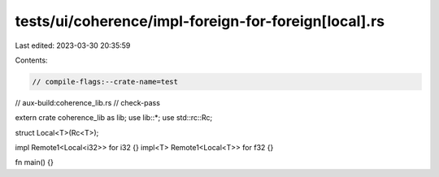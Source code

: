 tests/ui/coherence/impl-foreign-for-foreign[local].rs
=====================================================

Last edited: 2023-03-30 20:35:59

Contents:

.. code-block:: rs

    // compile-flags:--crate-name=test
// aux-build:coherence_lib.rs
// check-pass

extern crate coherence_lib as lib;
use lib::*;
use std::rc::Rc;

struct Local<T>(Rc<T>);

impl Remote1<Local<i32>> for i32 {}
impl<T> Remote1<Local<T>> for f32 {}

fn main() {}


